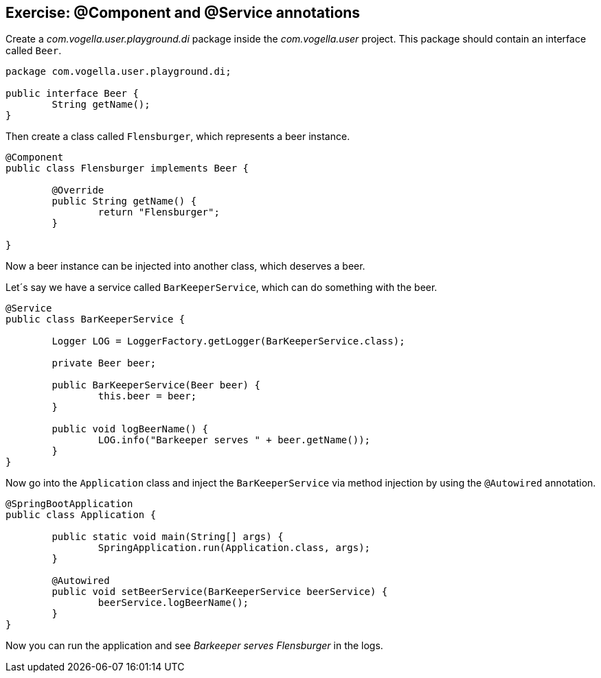 == Exercise: @Component and @Service annotations

Create a _com.vogella.user.playground.di_ package inside the _com.vogella.user_ project.
This package should contain an interface called `Beer`.

[source,java]
----
package com.vogella.user.playground.di;

public interface Beer {
	String getName();
}
----

Then create a class called `Flensburger`, which represents a beer instance.

[source,java]
----
@Component
public class Flensburger implements Beer {

	@Override
	public String getName() {
		return "Flensburger";
	}

}
----

Now a beer instance can be injected into another class, which deserves a beer.

Let´s say we have a service called `BarKeeperService`, which can do something with the beer.

[source,java]
----
@Service
public class BarKeeperService {

	Logger LOG = LoggerFactory.getLogger(BarKeeperService.class);

	private Beer beer;

	public BarKeeperService(Beer beer) {
		this.beer = beer;
	}

	public void logBeerName() {
		LOG.info("Barkeeper serves " + beer.getName());
	}
}
----

Now go into the `Application` class and inject the `BarKeeperService` via method injection by using the `@Autowired` annotation.

[source,java]
----
@SpringBootApplication
public class Application {

	public static void main(String[] args) {
		SpringApplication.run(Application.class, args);
	}

	@Autowired
	public void setBeerService(BarKeeperService beerService) {
		beerService.logBeerName();
	}
}
----

Now you can run the application and see _Barkeeper serves Flensburger_ in the logs.

